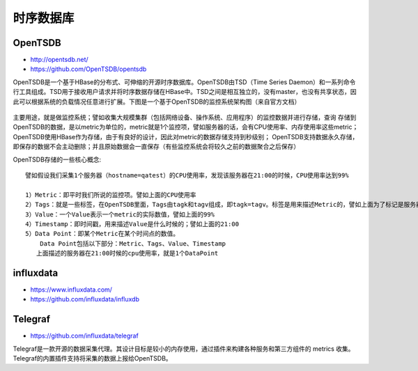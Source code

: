 时序数据库
##############


OpenTSDB
'''''''''''''
* http://opentsdb.net/
* https://github.com/OpenTSDB/opentsdb

OpenTSDB是一个基于HBase的分布式、可伸缩的开源时序数据库。OpenTSDB由TSD（Time Series Daemon）和一系列命令行工具组成。TSD用于接收用户请求并将时序数据存储在HBase中。TSD之间是相互独立的，没有master，也没有共享状态，因此可以根据系统的负载情况任意进行扩展。下图是一个基于OpenTSDB的监控系统架构图（来自官方文档）

.. figure:: /images/mysqls/opentsdb_architecture.png
   :width: 80%


主要用途，就是做监控系统；譬如收集大规模集群（包括网络设备、操作系统、应用程序）的监控数据并进行存储，查询
存储到OpenTSDB的数据，是以metric为单位的，metric就是1个监控项，譬如服务器的话，会有CPU使用率、内存使用率这些metric；
OpenTSDB使用HBase作为存储，由于有良好的设计，因此对metric的数据存储支持到秒级别；
OpenTSDB支持数据永久存储，即保存的数据不会主动删除；并且原始数据会一直保存（有些监控系统会将较久之前的数据聚合之后保存）

OpenTSDB存储的一些核心概念::

    譬如假设我们采集1个服务器（hostname=qatest）的CPU使用率，发现该服务器在21:00的时候，CPU使用率达到99%

    1）Metric：即平时我们所说的监控项。譬如上面的CPU使用率
    2）Tags：就是一些标签，在OpenTSDB里面，Tags由tagk和tagv组成，即tagk=tagv。标签是用来描述Metric的，譬如上面为了标记是服务器A的CpuUsage，tags可为hostname=qatest
    3）Value：一个Value表示一个metric的实际数值，譬如上面的99%
    4）Timestamp：即时间戳，用来描述Value是什么时候的；譬如上面的21:00
    5）Data Point：即某个Metric在某个时间点的数值。
        Data Point包括以下部分：Metric、Tags、Value、Timestamp
       上面描述的服务器在21:00时候的cpu使用率，就是1个DataPoint


influxdata
'''''''''''''''

* https://www.influxdata.com/
* https://github.com/influxdata/influxdb




Telegraf
'''''''''''
* https://github.com/influxdata/telegraf

Telegraf是一款开源的数据采集代理。其设计目标是较小的内存使用，通过插件来构建各种服务和第三方组件的 metrics 收集。Telegraf的内置插件支持将采集的数据上报给OpenTSDB。


















